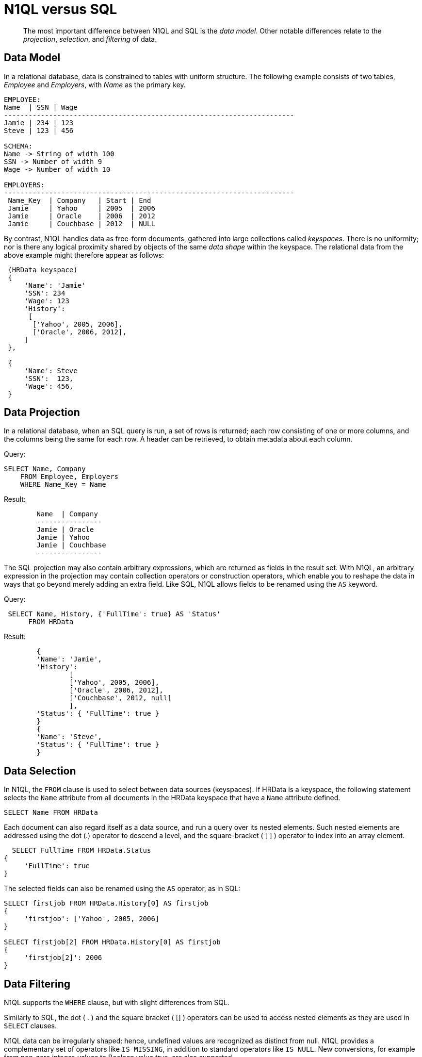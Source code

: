 = N1QL versus SQL
:description: pass:q[The most important difference between N1QL and SQL is the _data model_.]
:page-topic-type: concept
:page-aliases: n1ql:n1ql-intro/n1ql-sql-differences

[abstract]
{description}
Other notable differences relate to the _projection_, _selection_, and _filtering_ of data.

== Data Model

In a relational database, data is constrained to tables with uniform structure.
The following example consists of two tables, _Employee_ and _Employers_, with
_Name_ as the primary key.

----
EMPLOYEE:
Name  | SSN | Wage
-----------------------------------------------------------------------
Jamie | 234 | 123
Steve | 123 | 456

SCHEMA:
Name -> String of width 100
SSN -> Number of width 9
Wage -> Number of width 10

EMPLOYERS:
-----------------------------------------------------------------------
 Name_Key  | Company   | Start | End
 Jamie     | Yahoo     | 2005  | 2006
 Jamie     | Oracle    | 2006  | 2012
 Jamie     | Couchbase | 2012  | NULL
----

By contrast, N1QL handles data as free-form documents, gathered into large collections called _keyspaces_.
There is no uniformity; nor is there any logical proximity shared by objects of the same _data shape_ within the keyspace.
The relational data from the above example might therefore appear as follows:

----
 (HRData keyspace)
 {
     'Name': 'Jamie'
     'SSN': 234
     'Wage': 123
     'History':
      [
       ['Yahoo', 2005, 2006],
       ['Oracle', 2006, 2012],
     ]
 },

 {
     'Name': Steve
     'SSN':  123,
     'Wage': 456,
 }
----

== Data Projection

In a relational database, when an SQL query is run, a set of rows is returned; each row consisting of one or more columns, and the columns being the same for each row.
A header can be retrieved, to obtain metadata about each column.

.Query:
----
SELECT Name, Company
    FROM Employee, Employers
    WHERE Name_Key = Name
----

.Result:
----
	Name  | Company
	----------------
	Jamie | Oracle
	Jamie | Yahoo
	Jamie | Couchbase
	----------------
----

The SQL projection may also contain arbitrary expressions, which are returned as fields in the result set.
With N1QL, an arbitrary expression in the projection may contain collection operators or construction operators, which enable you to reshape the data in ways that go beyond merely adding an extra field.
Like SQL, N1QL allows fields to be renamed using the `AS` keyword.

.Query:
----
 SELECT Name, History, {'FullTime': true} AS 'Status'
      FROM HRData
----

.Result:
----
	{
	'Name': 'Jamie',
	'History':
		[
		['Yahoo', 2005, 2006],
		['Oracle', 2006, 2012],
		['Couchbase', 2012, null]
		],
	'Status': { 'FullTime': true }
	}
	{
	'Name': 'Steve',
	'Status': { 'FullTime': true }
	}
----

== Data Selection

In N1QL, the `FROM` clause is used to select between data sources (keyspaces).
If HRData is a keyspace, the following statement selects the `Name` attribute from all documents in the HRData keyspace that have a `Name` attribute defined.

----
SELECT Name FROM HRData
----

Each document can also regard itself as a data source, and run a query over its nested elements.
Such nested elements are addressed using the dot (.) operator to descend a level, and the square-bracket ( [ ] ) operator to index into an array element.

----
  SELECT FullTime FROM HRData.Status
{
     'FullTime': true
}
----

The selected fields can also be renamed using the `AS` operator, as in SQL:

----
SELECT firstjob FROM HRData.History[0] AS firstjob
{
     'firstjob': ['Yahoo', 2005, 2006]
}

SELECT firstjob[2] FROM HRData.History[0] AS firstjob
{
     'firstjob[2]': 2006
}
----

== Data Filtering

N1QL supports the `WHERE` clause, but with slight differences from SQL.

Similarly to SQL, the dot ( .
) and the square bracket ( [] ) operators can be used to access nested elements as they are used in `SELECT` clauses.

N1QL data can be irregularly shaped: hence, undefined values are recognized as distinct from null.
N1QL provides a complementary set of operators like `IS MISSING`, in addition to standard operators like `IS NULL`.
New conversions, for example from non-zero integer-values to Boolean value true, are also supported.

Most standard SQL functions (for example, [.api]`LOWER()`) are defined.
In addition to the standard filtering-predicates, N1QL provides new operators to work with arrays in documents: `ANY`, `SOME`, and `EVERY`.
`ANY` and `SOME` evaluate a condition for each element, and return [.out]`true` if any element meets the condition.
`EVERY` also evaluates a condition for each element; except that it returns [.out]`true` only if all elements matched the condition.
